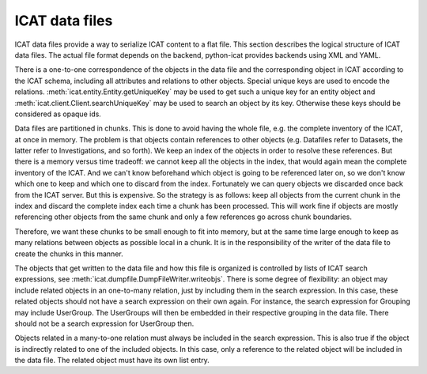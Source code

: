 .. _ICAT-data-files:

ICAT data files
===============

ICAT data files provide a way to serialize ICAT content to a flat
file.  This section describes the logical structure of ICAT data
files.  The actual file format depends on the backend, python-icat
provides backends using XML and YAML.

There is a one-to-one correspondence of the objects in the data
file and the corresponding object in ICAT according to the ICAT
schema, including all attributes and relations to other objects.
Special unique keys are used to encode the relations.
:meth:`icat.entity.Entity.getUniqueKey` may be used to get such a
unique key for an entity object and
:meth:`icat.client.Client.searchUniqueKey` may be used to search an
object by its key.  Otherwise these keys should be considered as
opaque ids.

Data files are partitioned in chunks.  This is done to avoid having
the whole file, e.g. the complete inventory of the ICAT, at once in
memory.  The problem is that objects contain references to other
objects (e.g. Datafiles refer to Datasets, the latter refer to
Investigations, and so forth).  We keep an index of the objects in
order to resolve these references.  But there is a memory versus time
tradeoff: we cannot keep all the objects in the index, that would
again mean the complete inventory of the ICAT.  And we can't know
beforehand which object is going to be referenced later on, so we
don't know which one to keep and which one to discard from the index.
Fortunately we can query objects we discarded once back from the ICAT
server.  But this is expensive.  So the strategy is as follows: keep
all objects from the current chunk in the index and discard the
complete index each time a chunk has been processed.  This will work
fine if objects are mostly referencing other objects from the same
chunk and only a few references go across chunk boundaries.

Therefore, we want these chunks to be small enough to fit into memory,
but at the same time large enough to keep as many relations between
objects as possible local in a chunk.  It is in the responsibility of
the writer of the data file to create the chunks in this manner.

The objects that get written to the data file and how this file is
organized is controlled by lists of ICAT search expressions, see
:meth:`icat.dumpfile.DumpFileWriter.writeobjs`.  There is some degree
of flexibility: an object may include related objects in an
one-to-many relation, just by including them in the search expression.
In this case, these related objects should not have a search
expression on their own again.  For instance, the search expression
for Grouping may include UserGroup.  The UserGroups will then be
embedded in their respective grouping in the data file.  There should
not be a search expression for UserGroup then.

Objects related in a many-to-one relation must always be included in
the search expression.  This is also true if the object is
indirectly related to one of the included objects.  In this case,
only a reference to the related object will be included in the data
file.  The related object must have its own list entry.
